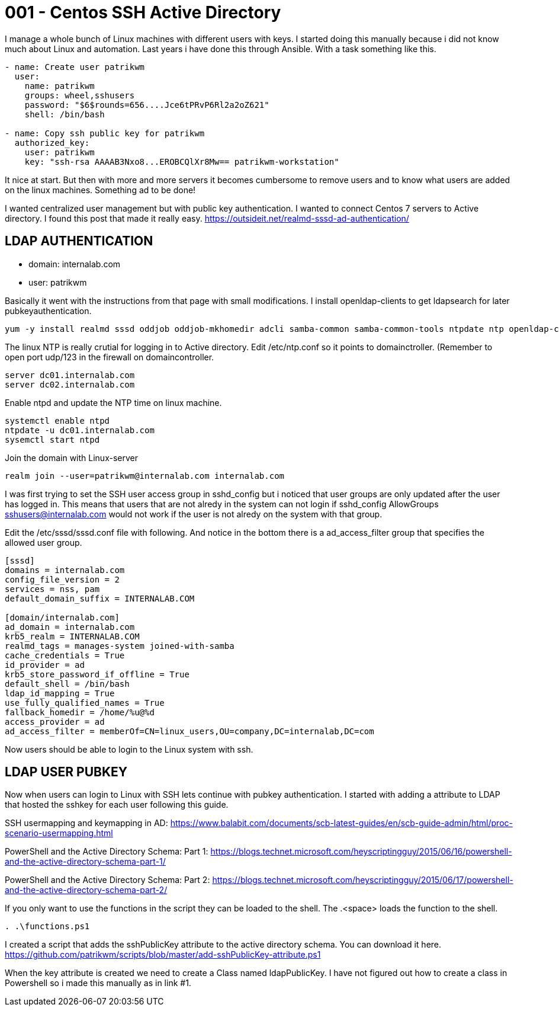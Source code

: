 = 001 - Centos SSH Active Directory
:hp-tags: centos, ssh, ldap, active directory, ssh, publickey, schema, class, ansible

I manage a whole bunch of Linux machines with different users with keys. I started doing this manually because i did not know much about Linux and automation. Last years i have done this through Ansible. With a task something like this.

```ansible
- name: Create user patrikwm
  user:
    name: patrikwm 
    groups: wheel,sshusers 
    password: "$6$rounds=656....Jce6tPRvP6Rl2a2oZ621" 
    shell: /bin/bash

- name: Copy ssh public key for patrikwm
  authorized_key: 
    user: patrikwm 
    key: "ssh-rsa AAAAB3Nxo8...EROBCQlXr8Mw== patrikwm-workstation"
```

It nice at start. But then with more and more servers it becomes cumbersome to remove users and to know what users are added on the linux machines. Something ad to be done!

I wanted centralized user management but with public key authentication. I wanted to connect Centos 7 servers to Active directory. I found this post that made it really easy. https://outsideit.net/realmd-sssd-ad-authentication/

## LDAP AUTHENTICATION

- domain: internalab.com
- user: patrikwm

Basically it went with the instructions from that page with small modifications. I install openldap-clients to get ldapsearch for later pubkeyauthentication.
```bash
yum -y install realmd sssd oddjob oddjob-mkhomedir adcli samba-common samba-common-tools ntpdate ntp openldap-clients
```

The linux NTP is really crutial for logging in to Active directory. Edit /etc/ntp.conf so it points to domainctroller. (Remember to open port udp/123 in the firewall on domaincontroller.
```bash
server dc01.internalab.com
server dc02.internalab.com
```

Enable ntpd and update the NTP time on linux machine.
```bash
systemctl enable ntpd
ntpdate -u dc01.internalab.com
sysemctl start ntpd
```

Join the domain with Linux-server
```bash
realm join --user=patrikwm@internalab.com internalab.com
```

I was first trying to set the SSH user access group in sshd_config but i noticed that user groups are only updated after the user has logged in. This means that users that are not alredy in the system can not login if sshd_config AllowGroups sshusers@internalab.com would not work if the user is not alredy on the system with that group.

Edit the /etc/sssd/sssd.conf file with following. And notice in the bottom there is a ad_access_filter group that specifies the allowed user group.
```bash
[sssd]
domains = internalab.com
config_file_version = 2
services = nss, pam
default_domain_suffix = INTERNALAB.COM

[domain/internalab.com]
ad_domain = internalab.com
krb5_realm = INTERNALAB.COM
realmd_tags = manages-system joined-with-samba
cache_credentials = True
id_provider = ad
krb5_store_password_if_offline = True
default_shell = /bin/bash
ldap_id_mapping = True
use_fully_qualified_names = True
fallback_homedir = /home/%u@%d
access_provider = ad
ad_access_filter = memberOf=CN=linux_users,OU=company,DC=internalab,DC=com
```

Now users should be able to login to the Linux system with ssh.

## LDAP USER PUBKEY

Now when users can login to Linux with SSH lets continue with pubkey authentication. I started with adding a attribute to LDAP that hosted the sshkey for each user following this guide. 

SSH usermapping and keymapping in AD: https://www.balabit.com/documents/scb-latest-guides/en/scb-guide-admin/html/proc-scenario-usermapping.html

PowerShell and the Active Directory Schema: Part 1: https://blogs.technet.microsoft.com/heyscriptingguy/2015/06/16/powershell-and-the-active-directory-schema-part-1/

PowerShell and the Active Directory Schema: Part 2: https://blogs.technet.microsoft.com/heyscriptingguy/2015/06/17/powershell-and-the-active-directory-schema-part-2/

If you only want to use the functions in the script they can be loaded to the shell. The .<space> loads the function to the shell.
```code
. .\functions.ps1
```

I created a script that adds the sshPublicKey attribute to the active directory schema. You can download it here. https://github.com/patrikwm/scripts/blob/master/add-sshPublicKey-attribute.ps1

When the key attribute is created we need to create a Class named ldapPublicKey. I have not figured out how to create a class in Powershell so i made this manually as in link #1.




